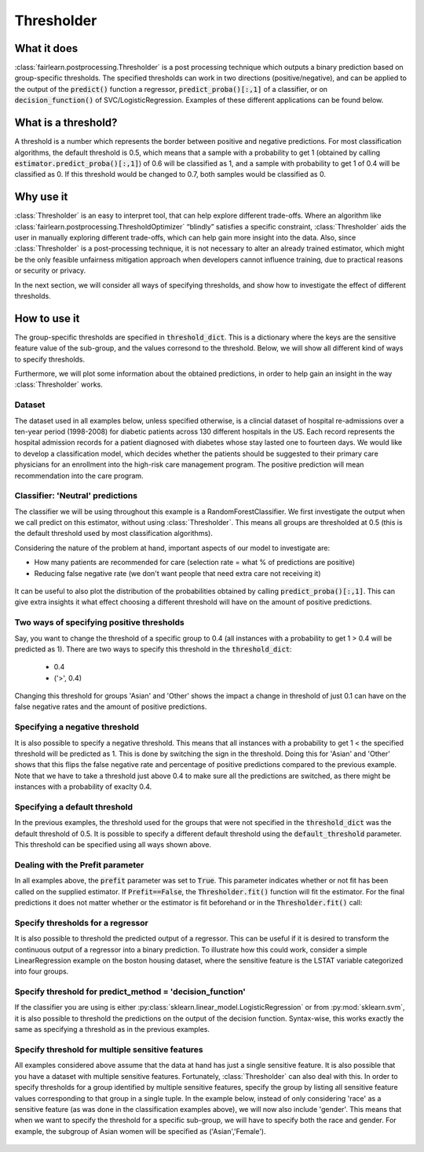.. _thresholder:

***********
Thresholder
***********


What it does
~~~~~~~~~~~~

:class:`fairlearn.postprocessing.Thresholder` is a post processing technique
which outputs a binary prediction based on group-specific thresholds. The
specified thresholds can work in two directions (positive/negative), and can
be applied to the output of the :code:`predict()` function a regressor,
:code:`predict_proba()[:,1]` of a classifier, or on
:code:`decision_function()` of SVC/LogisticRegression. Examples of these
different applications can be found below. 

What is a threshold?
~~~~~~~~~~~~~~~~~~~~
A threshold is a number which represents the border between positive and
negative predictions. For most classification algorithms, the default
threshold is 0.5, which means that a sample with a probability to get 1
(obtained by calling :code:`estimator.predict_proba()[:,1]`) of 0.6 will be classified
as 1, and a sample with probability to get 1 of 0.4 will be classified as 0.
If this threshold would be changed to 0.7, both samples would be classified
as 0.


Why use it
~~~~~~~~~~~
:class:`Thresholder` is an easy to interpret tool, that can help explore different
trade-offs. Where an algorithm like 
:class:`fairlearn.postprocessing.ThresholdOptimizer` “blindly” satisfies
a specific constraint, :class:`Thresholder` aids the user in manually exploring
different trade-offs, which can help gain more insight into the data. Also,
since :class:`Thresholder` is a post-processing technique, it is not necessary to alter
an already trained estimator, which might be the only feasible unfairness
mitigation approach when developers cannot influence training, due to
practical reasons or security or privacy.

In the next section, we will consider all ways of specifying thresholds, and
show how to investigate the effect of different thresholds. 

How to use it
~~~~~~~~~~~~~

The group-specific thresholds are specified in :code:`threshold_dict`. This is
a dictionary where the keys are the sensitive feature value of the sub-group,
and the values corresond to the threshold. Below, we will show all different
kind of ways to specify thresholds.

Furthermore, we will plot some information about the obtained predictions,
in order to help gain an insight in the way :class:`Thresholder` works.

Dataset
^^^^^^^^
The dataset used in all examples below, unless specified otherwise, is a
clincial dataset of hospital re-admissions over a ten-year period (1998-2008)
for diabetic patients across 130 different hospitals in the US. Each record
represents the hospital admission records for a patient diagnosed with
diabetes whose stay lasted one to fourteen days. We would like to develop a
classification model, which decides whether the patients should be suggested
to their primary care physicians for an enrollment into the high-risk care
management program. The positive prediction will mean recommendation into the
care program.


.. doctest:: thresholder
    :options:  +NORMALIZE_WHITESPACE

    >>> import pandas as pd
    >>> import numpy as np
    >>> from sklearn.model_selection import train_test_split
    
    >>> #Get dataset, drop columns with unknown sf values
    >>> df = pd.read_csv("https://raw.githubusercontent.com/fairlearn/talks/main/2021_scipy_tutorial/data/diabetic_preprocessed.csv")

    >>> df = df[df['gender'] != 'Unknown/Invalid']
    >>> df = df[df['race'] != 'Unknown']

    >>> Y, A = df.loc[:, 'readmit_30_days'], df.loc[:, 'race']

    >>> #Create dummy's, drop A from X, drop columns that correlate with Y 
    >>> X = pd.get_dummies(df.drop(columns=["race", "discharge_disposition_id",
    ...                                     "readmitted",
    ...                                     "readmit_binary",
    ...                                     "readmit_30_days"]))

    >>> X_train, X_test, Y_train, Y_test, A_train, A_test, df_train, df_test = train_test_split(
    ...        X,
    ...        Y,
    ...        A,
    ...        df,
    ...        test_size=0.50,
    ...        stratify=Y,
    ...        random_state=445)

    >>> #Resample datset such that training data has same number of positive and negative samples
    
    >>> def resample_dataset(X_train, Y_train, A_train):
    >>>   negative_ids = Y_train[Y_train == 0].index
    >>>   positive_ids = Y_train[Y_train == 1].index
    >>>   np.random.seed(1)
    >>>   balanced_ids = positive_ids.union(np.random.choice(a=negative_ids, size=len(positive_ids)))

    >>>   X_train = X_train.loc[balanced_ids, :]
    >>>   Y_train = Y_train.loc[balanced_ids]
    >>>   A_train = A_train.loc[balanced_ids]
    
    >>>   return X_train, Y_train, A_train

    >>> X_train, Y_train, A_train = resample_dataset(X_train, Y_train, A_train)
   

Classifier: 'Neutral' predictions
^^^^^^^^^^^^^^^^^^^^^^^^^^^^^^^^^^
The classifier we will be using throughout this example is a
RandomForestClassifier. We first investigate the output when we call predict
on this estimator, without using :class:`Thresholder`. This means all groups
are thresholded at 0.5 (this is the default threshold used by most
classification algorithms). 

Considering the nature of the problem at hand, important aspects of our model
to investigate are:

- How many patients are recommended for care (selection rate = what % of predictions are positive) 
- Reducing false negative rate (we don't want people that need extra care not receiving it)

.. doctest:: thresholder
    :options:  +NORMALIZE_WHITESPACE

    >>> from sklearn.ensemble import RandomForestClassifier
    >>> from fairlearn.metrics import MetricFrame, false_negative_rate

    >>> classifier = RandomForestClassifier(random_state=1)
    >>> classifier.fit(X_train,Y_train)
    >>> Y_pred_proba_clf = classifier.predict_proba(X_test)[:, 1]
    >>> Y_pred_clf = classifier.predict(X_test)

    >>> MetricFrame(metrics=false_negative_rate, 
    ...             y_true=Y_test,
    ...             y_pred=Y_pred_clf, 
    ...             sensitive_features=A_test).by_group
    race
    AfricanAmerican    0.381274
    Asian              0.439024
    Caucasian          0.399399
    Hispanic           0.365217
    Other              0.421875
    Name: false_negative_rate, dtype: object

    >>> plotter.plot_positive_predictions(Y_pred_clf)    

.. figure:: ../auto_examples/images/user_guide_thresholder_no_thresholds.png
    :align: center

It can be useful to also plot the distribution of the probabilities obtained
by calling :code:`predict_proba()[:,1]`. This can give extra insights it what
effect choosing a different threshold will have on the amount of positive
predictions. 

.. doctest:: thresholder
    :options: +NORMALIZE_WHITESPACE

    >>> plotter.plot_proba_distr(Y_pred_proba_clf)

.. figure:: ../auto_examples/images/user_guide_thresholder_proba_distr.png
    :align: center


Two ways of specifying positive thresholds
^^^^^^^^^^^^^^^^^^^^^^^^^^^^^^^^^^^^^^^^^^^^^^^^^^^^^^^
Say, you want to change the threshold of a specific group to 0.4 (all instances
with a probability to get 1 > 0.4 will be predicted as 1). There are two ways to
specify this threshold in the :code:`threshold_dict`: 

    - 0.4
    - ('>', 0.4)

Changing this threshold for groups 'Asian' and 'Other' shows the impact a
change in threshold of just 0.1 can have on the false negative rates and the
amount of positive predictions.

.. doctest:: thresholder
    :options:  +NORMALIZE_WHITESPACE

    >>> from fairlearn.postprocessing import Thresholder

    >>> threshold_dict = {'Asian': .4, 'Other': ('>' , .4)}

    >>> thresholder = Thresholder(estimator=classifier,
    ...                           threshold_dict=threshold_dict,
    ...                           prefit=True,
    ...                           predict_method='predict_proba')
    
    >>> thresholder.fit(X_train,Y_train,sensitive_features=A_train)
    >>> Y_pred_thresholded = thresholder.predict(X_test,sensitive_features=A_test)

    >>> MetricFrame(metrics=false_negative_rate, 
    ...             y_true=Y_test,
    ...             y_pred=Y_pred_thresholded, 
    ...             sensitive_features=A_test).by_group
    race
    AfricanAmerican    0.381274
    Asian              0.121951
    Caucasian          0.399399
    Hispanic           0.365217
    Other                 0.125
    Name: false_negative_rate, dtype: object

    >>> plotter.plot_positive_predictions(Y_pred_thresholded)

.. figure:: ../auto_examples/images/user_guide_thresholder_two_ways_pos_threshold.png
    :align: center

Specifying a negative threshold
^^^^^^^^^^^^^^^^^^^^^^^^^^^^^^^^^^^^^^^^^^^^
It is also possible to specify a negative threshold. This means that all
instances with a probability to get 1 < the specified threshold will be
predicted as 1. This is done by switching the sign in the threshold. Doing
this for 'Asian' and 'Other' shows that this flips the false negative rate and
percentage of positive predictions compared to the previous example. Note that
we have to take a threshold just above 0.4 to make sure all the predictions
are switched, as there might be instances with a probability of exaclty 0.4. 

.. doctest:: thresholder
    :options:  +NORMALIZE_WHITESPACE

    >>> threshold_dict = {'Asian': ('<' , .400001), 'Other': ('<' , .400001)}

    >>> thresholder = Thresholder(estimator=classifier,
    ...                           threshold_dict=threshold_dict,
    ...                           prefit=True,
    ...                           predict_method='predict_proba')
    
    >>> thresholder.fit(X_train,Y_train,sensitive_features=A_train)
    >>> Y_pred_switched_threshold = thresholder.predict(X_test,sensitive_features=A_test)

    >>> MetricFrame(metrics=false_negative_rate, 
    ...             y_true=Y_test,
    ...             y_pred=Y_pred_switched_threshold, 
    ...             sensitive_features=A_test).by_group
    race
    AfricanAmerican    0.381274
    Asian              0.878049
    Caucasian          0.399399
    Hispanic           0.365217
    Other                 0.875
    Name: false_negative_rate, dtype: object

    >>> plotter.plot_positive_predictions(Y_pred_switched_threshold)

.. figure:: ../auto_examples/images/user_guide_thresholder_switch_predictions.png
    :align: center

Specifying a default threshold
^^^^^^^^^^^^^^^^^^^^^^^^^^^^^^^^^^^^^^^^^^^^
In the previous examples, the threshold used for the groups that were not
specified in the :code:`threshold_dict` was the default threshold of 0.5. It
is possible to specify a different default threshold using the
:code:`default_threshold` parameter. This threshold can be specified using all
ways shown above.

.. doctest:: thresholder
    :options:  +NORMALIZE_WHITESPACE

    >>> threshold_dict = {'Asian': .4, 'Other': ('>', .4)}
    >>> thresholder = Thresholder(estimator=classifier,
    ...                           threshold_dict=threshold_dict,
    ...                           prefit=True,
    ...                           predict_method='predict_proba',
    ...                           default_threshold=0.55)

    >>> thresholder.fit(X_train,Y_train,sensitive_features=A_train)
    >>> default_thresholded_pred = thresholder.predict(X_test,sensitive_features=A_test)

    >>> MetricFrame(metrics=false_negative_rate, 
    ...             y_true=Y_test,
    ...             y_pred=default_thresholded_pred, 
    ...             sensitive_features=A_test).by_group
    race
    AfricanAmerican    0.511583
    Asian              0.121951
    Caucasian          0.539386
    Hispanic           0.556522
    Other                 0.125
    Name: false_negative_rate, dtype: object

    >>> plotter.plot_positive_predictions(default_thresholded_pred)

.. figure:: ../auto_examples/images/user_guide_thresholder_default_threshold.png
    :align: center

Dealing with the Prefit parameter
^^^^^^^^^^^^^^^^^^^^^^^^^^^^^^^^^^
In all examples above, the :code:`prefit` parameter was set to :code:`True`.
This parameter indicates whether or not fit has been called on the supplied
estimator. If :code:`Prefit==False`, the :code:`Thresholder.fit()` function
will fit the estimator. For the final predictions it does not
matter whether or the estimator is fit beforehand or in the 
:code:`Thresholder.fit()` call:

.. doctest:: thresholder
    :options:  +NORMALIZE_WHITESPACE

    >>> threshold_dict = {'Asian': .4, 'Other': ('>', .4)}

    >>> #Prefit = False
    >>> classifier_no_prefit = RandomForestClassifier(random_state=1)

    >>> thresholder_no_prefit = Thresholder(estimator=classifier_no_prefit,
    ...                                     threshold_dict=threshold_dict,
    ...                                     prefit=False,
    ...                                     predict_method='predict_proba')
    
    >>> thresholder_no_prefit.fit(X_train,Y_train,sensitive_features=A_train)
    >>> Y_pred_no_prefit = thresholder_no_prefit.predict(X_test,sensitive_features=A_test)

    >>> #Prefit = True
    >>> classifier_prefit = RandomForestClassifier(random_state=1)
    >>> classifier_prefit.fit(X_train,Y_train)

    >>> thresholder_prefit = Thresholder(estimator=classifier_prefit,
    ...                                  threshold_dict=threshold_dict,
    ...                                  prefit=True,
    ...                                  predict_method='predict_proba')
    
    >>> thresholder_prefit.fit(X_train,Y_train,sensitive_features=A_train)
    >>> Y_pred_prefit = thresholder_prefit.predict(X_test,sensitive_features=A_test)

    >>> #Results are the same
    >>> print(np.array_equal(Y_pred_no_prefit,Y_pred_prefit))    
    True

Specify thresholds for a regressor
^^^^^^^^^^^^^^^^^^^^^^^^^^^^^^^^^^^
It is also possible to threshold the predicted output of a regressor.
This can be useful if it is desired to transform the continuous output
of a regressor into a binary prediction. To illustrate how this could work,
consider a simple LinearRegression example on the boston housing dataset,
where the sensitive feature is the LSTAT variable categorized into four
groups. 

.. doctest:: thresholder
    :options:  +NORMALIZE_WHITESPACE

    >>> from fairlearn.datasets import fetch_boston
    >>> from sklearn.linear_model import LinearRegression

    >>> X_boston, Y_boston = fetch_boston(as_frame=True, return_X_y=True)

    >>> A_boston = pd.cut(X_boston.LSTAT, bins=[0,10,20,30,40],labels=['0-10','10-20','20-30','30-40'])

    >>> X_boston = pd.get_dummies(X_boston)

    >>> X_boston_train, X_boston_test, Y_boston_train, Y_boston_test, A_boston_train, A_boston_test = train_test_split(
    ...     X_boston,
    ...     Y_boston,
    ...     A_boston,
    ...     test_size=0.3,
    ...     random_state=2)

    >>> regressor = LinearRegression()
    >>> regressor.fit(X_boston_train,Y_boston_train)

    >>> Y_pred_regressor = regressor.predict(X_boston_test)

    >>> print('First, the output is continuous: \n{}'.format(Y_pred_regressor[:5]))
    First, the output is continuous: 
    [23.50867458 22.94718558 33.00839918 33.9504757 3.22390622].

    >>> thresholder_regression = Thresholder(estimator=regressor,
                                        threshold_dict=threshold_dict,
                                        prefit=True,
                                        predict_method='predict')

    >>> thresholder_regression.fit(X_boston_train, Y_boston_train, sensitive_features=A_boston_train)
    >>> Y_pred_thresholded_regressor = thresholder_regression.predict(X_boston_test, sensitive_features=A_boston_test)

    >>> print('Now the output is a binary prediction: \n{}'.format(Y_pred_thresholded_regressor[:5]))
    Now the output is a binary prediction: 
    0    1.0
    1    1.0
    2    1.0
    3    1.0
    4    0.0
    dtype: float64

Specify threshold for predict_method = 'decision_function'
^^^^^^^^^^^^^^^^^^^^^^^^^^^^^^^^^^^^^^^^^^^^^^^^^^^^^^^^^^
If the classifier you are using is either
:py:class:`sklearn.linear_model.LogisticRegression` or from
:py:mod:`sklearn.svm`, it is also possible to threshold the predictions
on the output of the decision function. Syntax-wise, this works exactly the
same as specifying a threshold as in the previous examples.


.. doctest:: thresholder
    :options: +NORMALIZE_WHITESPACE

    >>> from sklearn.linear_model import LogisticRegression
    
    >>> classifier = LogisticRegression()
    >>> classifier.fit(X_train,Y_train)
    >>> Y_pred_decision_func = classifier.decision_function(X_test)

    >>> #Check distribution of decision function output
    >>> plotter.plot_continuous_output(Y_pred_decision_func)

.. figure:: ../auto_examples/images/user_guide_thresholder_decision_func_distr.png
    :align: center

.. doctest:: thresholder
    :options: +NORMALIZE_WHITESPACE

    >>> #Check unthresholded predictions
    >>> Y_pred = classifier.predict(X_test)

    >>> MetricFrame(metrics=false_negative_rate, 
    ...             y_true=Y_test,
    ...             y_pred=Y_pred, 
    ...             sensitive_features=A_test).by_group
    race
    AfricanAmerican    0.423745
    Asian              0.463415
    Caucasian          0.452529
    Hispanic           0.434783
    Other                0.4375
    Name: false_negative_rate, dtype: object

    >>> plotter.plot_positive_predictions(Y_pred)

.. figure:: ../auto_examples/images/user_guide_thresholder_decision_func_positive_pred_no_threshold.png
    :align: center

.. doctest:: thresholder
    :options: +NORMALIZE_WHITESPACE    

    >>> #Specify threshold, and inspect the difference
    >>> threshold_dict = {'Asian': -0.5}

    >>> thresholder = Thresholder(estimator=classifier,
    ...                         threshold_dict=threshold_dict,
    ...                         prefit=True,
    ...                         predict_method='decision_function',
    ...                         default_threshold=0.0)

    >>> thresholder.fit(X_train,Y_train,sensitive_features=A_train)
    >>> Y_pred_thresholded = thresholder.predict(X_test,sensitive_features=A_test)

    >>> MetricFrame(metrics=false_negative_rate, 
    ...             y_true=Y_test,
    ...             y_pred=Y_pred_thresholded, 
    ...             sensitive_features=A_test).by_group
    race
    AfricanAmerican    0.423745
    Asian               0.04878
    Caucasian          0.452529
    Hispanic           0.434783
    Other                0.4375
    Name: false_negative_rate, dtype: object

    >>> plotter.plot_positive_predictions(Y_pred_thresholded)

.. figure:: ../auto_examples/images/user_guide_thresholder_decision_func_positive_pred_yes_threshold.png
    :align: center    




Specify threshold for multiple sensitive features
^^^^^^^^^^^^^^^^^^^^^^^^^^^^^^^^^^^^^^^^^^^^^^^^^^^^^^^^^^^^^^
All examples considered above assume that the data at hand has just a single
sensitive feature. It is also possible that you have a dataset with multiple
sensitive features. Fortunately, :class:`Thresholder` can also deal with this.
In order to specify thresholds for a group identified by multiple sensitive
features, specify the group by listing all sensitive feature values
corresponding to that group in a single tuple. In the example below, instead
of only considering 'race' as a sensitive feature (as was done in the 
classification examples above), we will now also include 'gender'. This means
that when we want to specify the threshold for a specific sub-group, we will
have to specify both the race and gender. For example, the subgroup of Asian
women will be specified as ('Asian','Female').

.. doctest:: thresholder
    :options:  +NORMALIZE_WHITESPACE

    >>> #Include gender as sensitive feature as well
    >>> A_multiple = df.loc[:, ['race','gender']]
    >>> A_multiple_train = A_multiple.loc[A_train.index, :]
    >>> A_multiple_test = A_multiple.loc[A_test.index, :]

    >>> #Remove gender from the X data, as it is now a sensitive feature
    >>> X_train_multiple_sf = X_train.drop(columns=['gender_Female','gender_Male'])
    >>> X_test_multiple_sf = X_test.drop(columns=['gender_Female','gender_Male'])

    >>> #Train a classifier on the new data and predict
    >>> classifier = RandomForestClassifier(random_state=1)
    >>> classifier.fit(X_train_multiple_sf,Y_train)
    >>> Y_pred_clf_multiple = classifier.predict(X_test_multiple_sf)

    >>> #Inspect information about predictions
    >>> MetricFrame(metrics=false_negative_rate, 
    ...             y_true=Y_test,
    ...             y_pred=Y_pred_clf_multiple, 
    ...             sensitive_features=A_multiple_test).by_group
    race             gender
    AfricanAmerican  Female    0.409236
                     Male      0.372549
    Asian            Female    0.461538
                     Male      0.392857
    Caucasian        Female    0.382533
                     Male      0.411967
    Hispanic         Female    0.366667
                     Male      0.381818
    Other            Female    0.483871
                     Male      0.272727
    Name: false_negative_rate, dtype: object

    >>> plotter_multiple_sf = PlotPredictionInfoClassifier(A_multiple_test, Y_test)
    >>> plotter_multiple_sf.plot_positive_predictions(Y_pred_clf_multiple)   

.. figure:: ../auto_examples/images/user_guide_thresholder_multiple_sf_no_threshold.png
    :align: center

.. doctest:: thresholder
    :options:  +NORMALIZE_WHITESPACE

    >>> threshold_dict = {('Asian','Female'): .45}
    >>> thresholder = Thresholder(estimator=classifier,
    ...                           threshold_dict=threshold_dict,
    ...                           prefit=True,
    ...                           predict_method='predict_proba')

    >>> thresholder.fit(X_train_multiple_sf,Y_train,sensitive_features=A_multiple_train)
    >>> Y_pred_multiple_sf_thresholded = thresholder.predict(X_test_multiple_sf,sensitive_features=A_multiple_test)
  
    >>> MetricFrame(metrics=false_negative_rate, 
    ...             y_true=Y_test,
    ...             y_pred=Y_pred_multiple_sf_thresholded, 
    ...             sensitive_features=A_multiple_test).by_group

    race             gender
    AfricanAmerican  Female    0.409236
                     Male      0.372549
    Asian            Female    0.384615
                     Male      0.392857
    Caucasian        Female    0.382533
                     Male      0.411967
    Hispanic         Female    0.366667
                     Male      0.381818
    Other            Female    0.483871
                     Male      0.272727
    Name: false_negative_rate, dtype: object

    >>> plotter_multiple_sf.plot_positive_predictions(Y_pred_multiple_sf_thresholded)

.. figure:: ../auto_examples/images/user_guide_thresholder_multiple_sf_with_threshold.png
    :align: center
